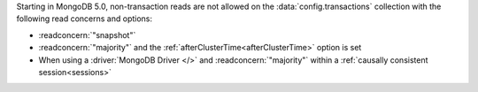 Starting in MongoDB 5.0, non-transaction reads are not allowed on 
the :data:`config.transactions` collection with the following
read concerns and options:

- :readconcern:`"snapshot"`
- :readconcern:`"majority"` and the 
  :ref:`afterClusterTime<afterClusterTime>` option is set
- When using a :driver:`MongoDB Driver </>`  
  and :readconcern:`"majority"`
  within a :ref:`causally consistent session<sessions>`